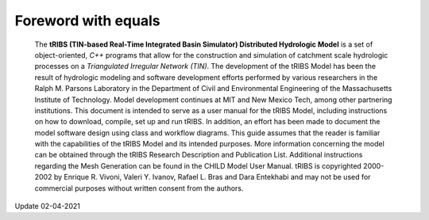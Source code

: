 

Foreword with equals
=====================

   The **tRIBS (TIN-based Real-Time Integrated Basin Simulator)
   Distributed Hydrologic Model** is a set of object-oriented,
   *C++* programs that allow for the construction and simulation
   of catchment scale hydrologic processes on a *Triangulated
   Irregular Network (TIN)*. The development of the tRIBS Model
   has been the result of hydrologic modeling and software
   development efforts performed by various researchers in the
   Ralph M. Parsons Laboratory in the Department of Civil and
   Environmental Engineering of the Massachusetts Institute of
   Technology. Model development continues at MIT and New Mexico Tech,
   among other partnering institutions. This document is intended
   to serve as a user manual for the tRIBS Model, including instructions
   on how to download, compile, set up and run tRIBS. In addition,
   an effort has been made to document the model software design using
   class and workflow diagrams. This guide assumes that the reader is
   familiar with the capabilities of the tRIBS Model and its intended
   purposes. More information concerning the model can be obtained
   through the tRIBS Research Description and Publication List.
   Additional instructions regarding the Mesh Generation can be
   found in the CHILD Model User Manual. tRIBS is copyrighted
   2000-2002 by Enrique R. Vivoni, Valeri Y. Ivanov, Rafael L. Bras
   and Dara Entekhabi and may not be used for commercial purposes
   without written consent from the authors.

Update 02-04-2021
